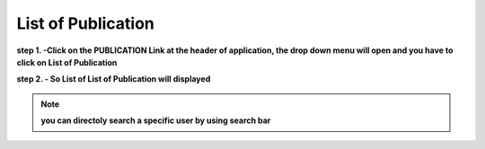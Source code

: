 List of Publication
===================

**step 1. -Click on the PUBLICATION Link at the header of application, the drop down menu will open and you have to click on List of Publication**


.. image:: publication_pics/list_publication.jpg


**step 2. - So List of List of Publication will displayed**


.. image:: publication_pics/pub_list.jpg


.. note:: **you can directoly search a specific user by using search bar**


.. image:: Extramural_pics/search_extramural.jpg
            
            